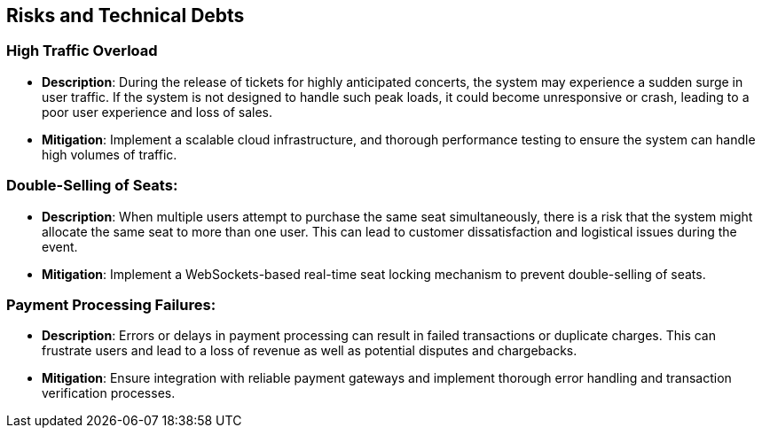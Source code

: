 ifndef::imagesdir[:imagesdir: ../images]

[[section-technical-risks]]
== Risks and Technical Debts

=== High Traffic Overload

- **Description**: During the release of tickets for highly anticipated concerts, the system may experience a sudden surge in user traffic. If the system is not designed to handle such peak loads, it could become unresponsive or crash, leading to a poor user experience and loss of sales.

- **Mitigation**: Implement a scalable cloud infrastructure, and thorough performance testing to ensure the system can handle high volumes of traffic.

=== Double-Selling of Seats:

- **Description**: When multiple users attempt to purchase the same seat simultaneously, there is a risk that the system might allocate the same seat to more than one user. This can lead to customer dissatisfaction and logistical issues during the event.

- **Mitigation**: Implement a WebSockets-based real-time seat locking mechanism to prevent double-selling of seats.

=== Payment Processing Failures:

- **Description**: Errors or delays in payment processing can result in failed transactions or duplicate charges. This can frustrate users and lead to a loss of revenue as well as potential disputes and chargebacks.

- **Mitigation**: Ensure integration with reliable payment gateways and implement thorough error handling and transaction verification processes.
